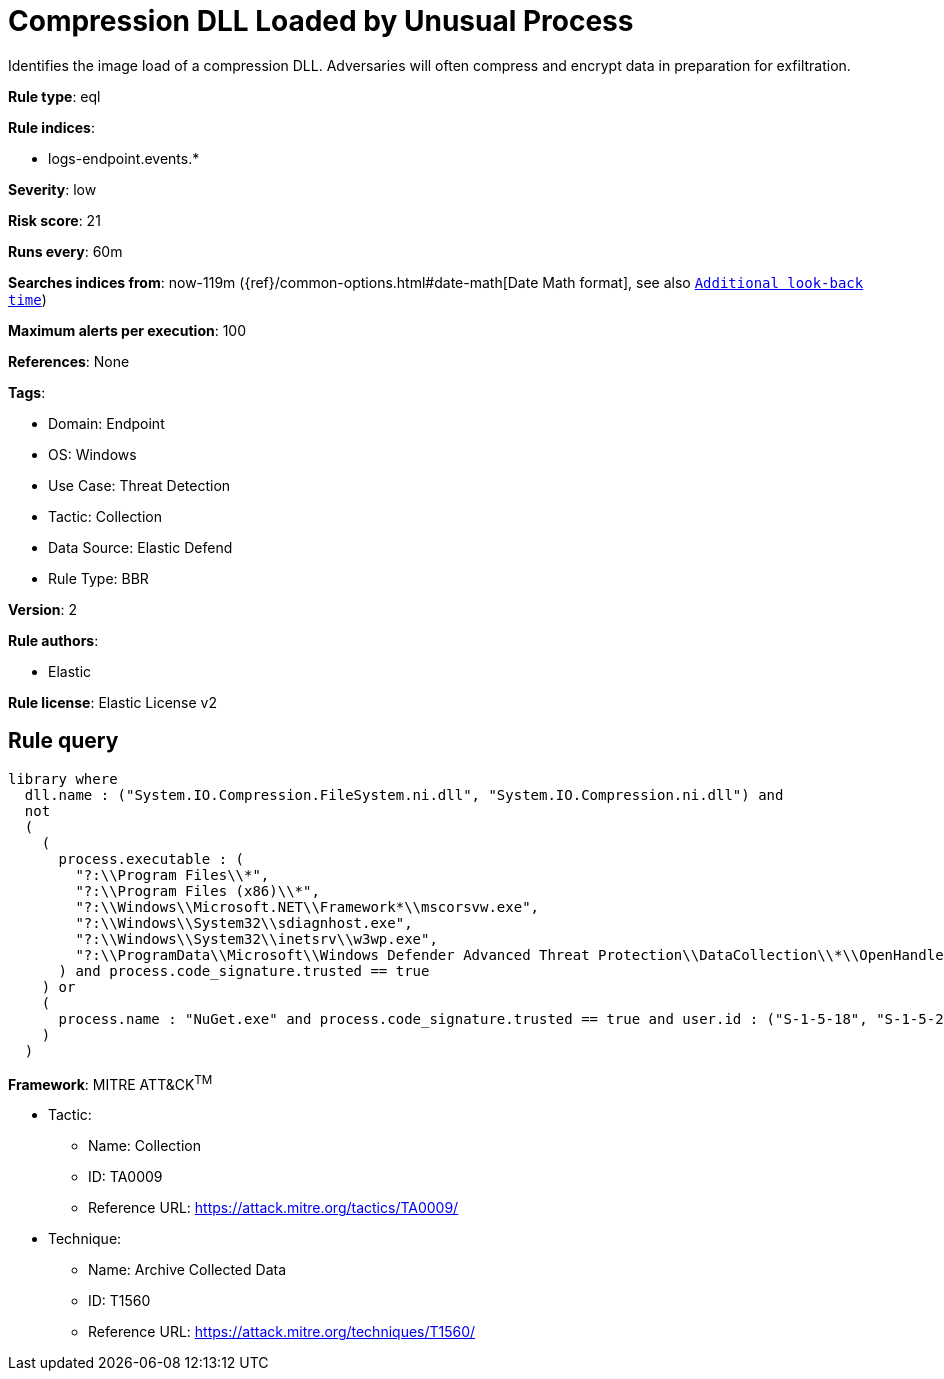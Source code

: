 [[compression-dll-loaded-by-unusual-process]]
= Compression DLL Loaded by Unusual Process

Identifies the image load of a compression DLL. Adversaries will often compress and encrypt data in preparation for exfiltration.

*Rule type*: eql

*Rule indices*: 

* logs-endpoint.events.*

*Severity*: low

*Risk score*: 21

*Runs every*: 60m

*Searches indices from*: now-119m ({ref}/common-options.html#date-math[Date Math format], see also <<rule-schedule, `Additional look-back time`>>)

*Maximum alerts per execution*: 100

*References*: None

*Tags*: 

* Domain: Endpoint
* OS: Windows
* Use Case: Threat Detection
* Tactic: Collection
* Data Source: Elastic Defend
* Rule Type: BBR

*Version*: 2

*Rule authors*: 

* Elastic

*Rule license*: Elastic License v2


== Rule query


[source, js]
----------------------------------
library where 
  dll.name : ("System.IO.Compression.FileSystem.ni.dll", "System.IO.Compression.ni.dll") and
  not 
  (
    (
      process.executable : (
        "?:\\Program Files\\*",
        "?:\\Program Files (x86)\\*",
        "?:\\Windows\\Microsoft.NET\\Framework*\\mscorsvw.exe",
        "?:\\Windows\\System32\\sdiagnhost.exe",
        "?:\\Windows\\System32\\inetsrv\\w3wp.exe",
        "?:\\ProgramData\\Microsoft\\Windows Defender Advanced Threat Protection\\DataCollection\\*\\OpenHandleCollector.exe"
      ) and process.code_signature.trusted == true
    ) or
    (
      process.name : "NuGet.exe" and process.code_signature.trusted == true and user.id : ("S-1-5-18", "S-1-5-20")
    )
  )

----------------------------------

*Framework*: MITRE ATT&CK^TM^

* Tactic:
** Name: Collection
** ID: TA0009
** Reference URL: https://attack.mitre.org/tactics/TA0009/
* Technique:
** Name: Archive Collected Data
** ID: T1560
** Reference URL: https://attack.mitre.org/techniques/T1560/
